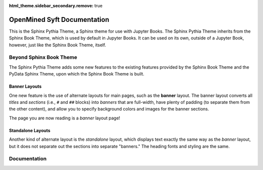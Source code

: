 :html_theme.sidebar_secondary.remove: true

.. meta::
   :class: landing-page

OpenMined Syft Documentation
============================

.. banner::
   :color: rgba(40,40,60,0.8)
   :image: _images/pexels-jeff-stapleton.jpg
   :caption: Photo by Jeff Stapleton from Pexels
   :class: dark-banner

|jbook|

This is the Sphinx Pythia Theme, a Sphinx theme for use with Jupyter Books.
The Sphinx Pythia Theme inherits from the Sphinx Book Theme, which is used
by default in Jupyter Books.  It can be used on its own, outside of a Jupyter
Book, however, just like the Sphinx Book Theme, itself.

.. raw:: html

   <span class="d-flex justify-content-center py-4">
     <a href="about.html" role="button" class="btn btn-light btn-lg">
       Read more about the OpenMined Syft Documentation
     </a>
   </span>

Beyond Sphinx Book Theme
------------------------

The Sphinx Pythia Theme adds some new features to the existing features
provided by the Sphinx Book Theme and the PyData Sphinx Theme, upon which the
Sphinx Book Theme is built.

Banner Layouts
^^^^^^^^^^^^^^

One new feature is the use of alternate layouts for main pages, such as
the **banner** layout.  The banner layout converts all *titles* and *sections*
(i.e., ``#`` and ``##`` blocks) into *banners* that are full-width, have plenty
of padding (to separate them from the other content), and allow you to specify
background colors and images for the banner sections.

The page you are now reading is a *banner* layout page!

Standalone Layouts
^^^^^^^^^^^^^^^^^^

Another kind of alternate layout is the *standalone* layout, which displays
text exactly the same way as the *banner* layout, but it does not separate out
the sections into separate "banners."  The heading fonts and styling
are the same.

Documentation
-------------

.. rst-class:: text-center

   Together, these enable flexible model definitions and fast battery simulations, allowing users to
   explore the effect of different battery designs and modeling assumptions under a variety of operating scenarios.

.. grid:: 2

   .. grid-item-card::
      :img-top: _images/index-images/getting_started.svg

      Installation
      ^^^^^^^^^^^^

      The user guide is the best place to start learning PyBaMM. It contains an installation
      guide, an introduction to the main concepts and links to additional tutorials.

      +++

      .. button-ref:: installations/overview
         :expand:
         :color: secondary
         :click-parent:

         To the user guide

   .. grid-item-card::
      :img-top: _images/index-images/api.svg

      Deployment
      ^^^^^^^^^^

      Examples and tutorials can be viewed on the GitHub examples page,
      which also provides a link to run them online through Google Colab.

      +++

      .. button-ref:: deployments/overview
         :expand:
         :color: secondary
         :click-parent:

         To the examples

   .. grid-item-card::
      :img-top: _images/index-images/examples.svg

      Tutorials
      ^^^^^^^^^

      The reference guide contains a detailed description of the functions,
      modules, and objects included in PyBaMM. The reference describes how the
      methods work and which parameters can be used.

      +++

      .. button-ref:: tutorials/overview
         :expand:
         :color: secondary
         :click-parent:

         To the API documentation

   .. grid-item-card::
      :img-top: _images/index-images/contributor.svg

      Contributor's Guide
      ^^^^^^^^^^^^^^^^^^^

      Contributions to PyBaMM and its development are welcome! If you have ideas for
      features, bug fixes, models, spatial methods, or solvers, we would love to hear from you.

      +++

      .. button-link:: syft/overview
         :expand:
         :color: secondary
         :click-parent:

         To the contributor's guide


.. .. raw:: html

..    <span class="d-flex justify-content-center py-4">
..      <a href="#" role="button" class="btn btn-primary btn-lg">
..        Read the documentation
..      </a>
..    </span>

.. |jbook| image:: _images/badge.svg
   :target: https://jupyterbook.org
